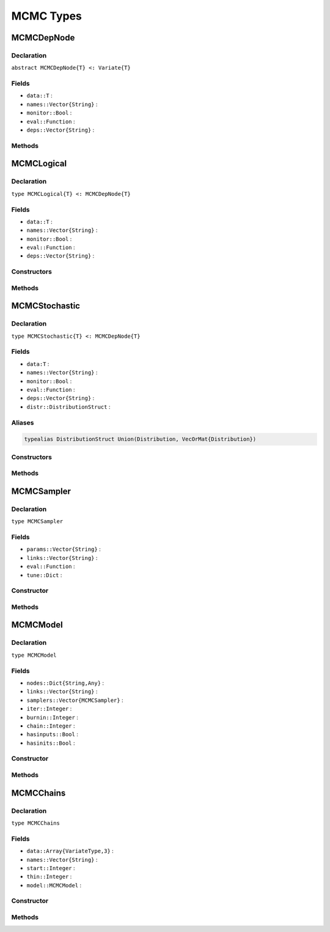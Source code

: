 MCMC Types
==========

.. index:: MCMCDepNode

MCMCDepNode
-----------

Declaration
^^^^^^^^^^^

``abstract MCMCDepNode{T} <: Variate{T}``

Fields
^^^^^^

* ``data::T`` :
* ``names::Vector{String}`` : 
* ``monitor::Bool`` :
* ``eval::Function`` :
* ``deps::Vector{String}`` :

Methods
^^^^^^^

.. function:: invlink(n::MCMCDepNode, x)

.. function:: link(n::MCMCDepNode, x)

.. function:: logpdf(n::MCMCDepNode, transform::Bool=false)

.. function:: show(n::MCMCDepNode)

.. function:: showall(n::MCMCDepNode)


.. index:: MCMCLogical

MCMCLogical
-----------

Declaration
^^^^^^^^^^^

``type MCMCLogical{T} <: MCMCDepNode{T}``

Fields
^^^^^^

* ``data::T`` :
* ``names::Vector{String}`` : 
* ``monitor::Bool`` :
* ``eval::Function`` :
* ``deps::Vector{String}`` :

Constructors
^^^^^^^^^^^^

.. function:: MCMCLogical(expr::Expr, monitor::Bool=true)

.. function:: MCMCLogical(length::Integer, expr::Expr, monitor::Bool=true)

.. function:: MCMCLogical(m::Integer, n::Integer, expr::Expr, monitor::Bool=true)


Methods
^^^^^^^

.. function:: setinits!(l::MCMCLogical, m::MCMCModel, x=nothing)

.. function:: update!(l::MCMCLogical, m::MCMCModel)


.. index:: MCMCStochastic

MCMCStochastic
--------------

Declaration
^^^^^^^^^^^

``type MCMCStochastic{T} <: MCMCDepNode{T}``

Fields
^^^^^^

* ``data:T`` :
* ``names::Vector{String}`` : 
* ``monitor::Bool`` :
* ``eval::Function`` :
* ``deps::Vector{String}`` :
* ``distr::DistributionStruct`` :

Aliases
^^^^^^^

.. code-block:: julia

	typealias DistributionStruct Union(Distribution, VecOrMat{Distribution})

Constructors
^^^^^^^^^^^^

.. function:: MCMCStochastic(expr::Expr, monitor::Bool=true)

.. function:: MCMCStochastic(length::Integer, expr::Expr, monitor::Bool=true)

.. function:: MCMCStochastic(m::Integer, n::Integer, expr::Expr, monitor::Bool=true)

Methods
^^^^^^^

.. function:: insupport(s::MCMCStochastic)

.. function:: invlink(s::MCMCStochastic, x)

.. function:: link(s::MCMCStochastic, x)

.. function:: logpdf(s::MCMCStochastic, transform::Bool=false)

.. function:: setinits!(l::MCMCStochastic, m::MCMCModel, x)

.. function:: update!(l::MCMCStochastic, m::MCMCModel)


.. index:: MCMCSampler

MCMCSampler
-----------

Declaration
^^^^^^^^^^^

``type MCMCSampler``

Fields
^^^^^^

* ``params::Vector{String}`` :
* ``links::Vector{String}`` :
* ``eval::Function`` :
* ``tune::Dict`` :

Constructor
^^^^^^^^^^^

.. function:: MCMCSampler(params::Vector{T<:String}, expr::Expr, tune::Dict=Dict())

Methods
^^^^^^^

.. function:: show(s::MCMCSampler)

.. function:: showall(s::MCMCSampler)


.. index:: MCMCModel

MCMCModel
---------

Declaration
^^^^^^^^^^^

``type MCMCModel``

Fields
^^^^^^

* ``nodes::Dict{String,Any}`` :
* ``links::Vector{String}`` :
* ``samplers::Vector{MCMCSampler}`` :
* ``iter::Integer`` :
* ``burnin::Integer`` :
* ``chain::Integer`` :
* ``hasinputs::Bool`` :
* ``hasinits::Bool`` :

Constructor
^^^^^^^^^^^

.. function:: MCMCModel(; iter::Integer=0, burnin::Integer=0, chain::Integer=1, \
				samplers::Vector{MCMCSampler}=Array(MCMCSampler, 0), nodes...)

Methods
^^^^^^^

.. function:: gradient(m::MCMCModel, block::Integer=0, transform::Bool=false, \
				dtype::Symbol=:central)

.. function:: gradient(m::MCMCModel, x::Vector{T<:Real}, block::Integer=0, \
				transform::Bool=false, dtype::Symbol=:central)

.. function:: graph(m::MCMCModel)

.. function:: graph2dot(m::MCMCModel)

.. function:: graph2dot(m::MCMCModel, filename::String)
				
.. function:: keys(m::MCMCModel, ntype::Symbol=:assigned, block::Integer=0)

.. function:: logpdf(m::MCMCModel, block::Integer=0, transform::Bool=false)

.. function:: logpdf(m::MCMCModel, x::Vector{T<:Real}, block::Integer=0, \
				transform::Bool=false)
				
.. function:: mcmc(model::MCMCModel, inputs::Dict{T<:String}, \
				inits::Vector{Dict{U<:String,Any}}, iter::Integer; \
				burnin::Integer=0, thin::Integer=1, chains::Integer=1)

.. function:: relist(m::MCMCModel, values::Vector{T<:Real}, block::Integer=0, \
				transform::Bool=false)

.. function:: relist(m::MCMCModel, values::Vector{T<:Real}, nkeys::Vector{U<:String}, \
				transform::Bool=false)

.. function:: relist!(m::MCMCModel, values::Vector{T<:Real}, block::Integer=0, \
				transform::Bool=false)

.. function:: relist!(m::MCMCModel, values::Vector{T<:Real}, nkeys::Vector{U<:String}, \
				transform::Bool=false)
							
.. function:: setinits!(m::MCMCModel, inits::Dict{T<:String,Any})

.. function:: setinputs!(m::MCMCModel, inputs::Dict{T<:String,Any})

.. function:: setsamplers!(m::MCMCModel, samplers::Vector{MCMCSampler})

.. function:: show(m::MCMCModel)

.. function:: showall(m::MCMCModel)

.. function:: simulate!(m::MCMCModel, block::Integer=0)

.. function:: tune(m::MCMCModel, block::Integer=0)

.. function:: unlist(m::MCMCModel, block::Integer=0, transform::Bool=false)

.. function:: unlist(m::MCMCModel, nkeys::Vector{T<:String}, transform::Bool=false)

.. function:: update!(m::MCMCModel, block::Integer=0)


.. index:: MCMCChains

MCMCChains
----------

Declaration
^^^^^^^^^^^

``type MCMCChains``

Fields
^^^^^^

* ``data::Array{VariateType,3}`` :
* ``names::Vector{String}`` :
* ``start::Integer`` :
* ``thin::Integer`` :
* ``model::MCMCModel`` :

Constructor
^^^^^^^^^^^

.. function:: MCMCChains(names::Vector{T<:String}, iter::Integer; start::Integer=1, \
                   thin::Integer=1, chains::Integer=1, model::MCMCModel=MCMCModel())

Methods
^^^^^^^

.. function:: autocor(c::MCMCChains; lags::Vector=[1,5,10,50], relative::Bool=true)

.. function:: cor(c::MCMCChains)

.. function:: describe(c::MCMCChains; batchsize::Integer=100, \
				q::Vector=[0.025, 0.25, 0.5, 0.75, 0.975])

.. function:: dic(c::MCMCChains)

.. function:: gelmandiag(c::MCMCChains; alpha::Real=0.05, mpsrf::Bool=false, \
				transform::Bool=false)
				
.. function:: hpd(c::MCMCChains; alpha::Real=0.05)

.. function:: quantile(c::MCMCChains; q::Vector=[0.025, 0.25, 0.5, 0.75, 0.975])

.. function:: summarystats(c::MCMCChains; batchsize::Integer=100)
